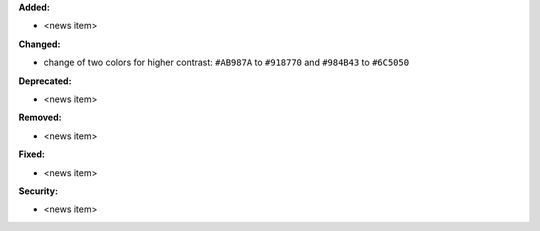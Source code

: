 **Added:**

* <news item>

**Changed:**

* change of two colors for higher contrast: ``#AB987A`` to ``#918770`` and ``#984B43`` to ``#6C5050``

**Deprecated:**

* <news item>

**Removed:**

* <news item>

**Fixed:**

* <news item>

**Security:**

* <news item>
